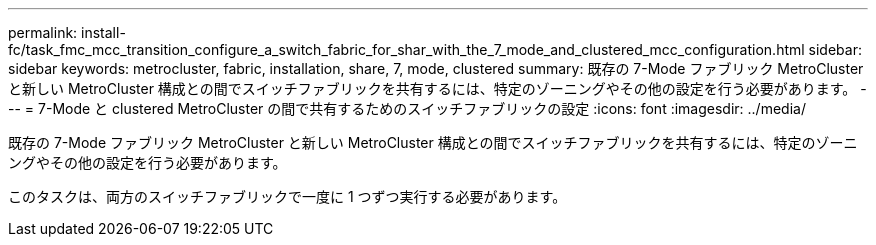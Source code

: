 ---
permalink: install-fc/task_fmc_mcc_transition_configure_a_switch_fabric_for_shar_with_the_7_mode_and_clustered_mcc_configuration.html 
sidebar: sidebar 
keywords: metrocluster, fabric, installation, share, 7, mode, clustered 
summary: 既存の 7-Mode ファブリック MetroCluster と新しい MetroCluster 構成との間でスイッチファブリックを共有するには、特定のゾーニングやその他の設定を行う必要があります。 
---
= 7-Mode と clustered MetroCluster の間で共有するためのスイッチファブリックの設定
:icons: font
:imagesdir: ../media/


[role="lead"]
既存の 7-Mode ファブリック MetroCluster と新しい MetroCluster 構成との間でスイッチファブリックを共有するには、特定のゾーニングやその他の設定を行う必要があります。

このタスクは、両方のスイッチファブリックで一度に 1 つずつ実行する必要があります。
